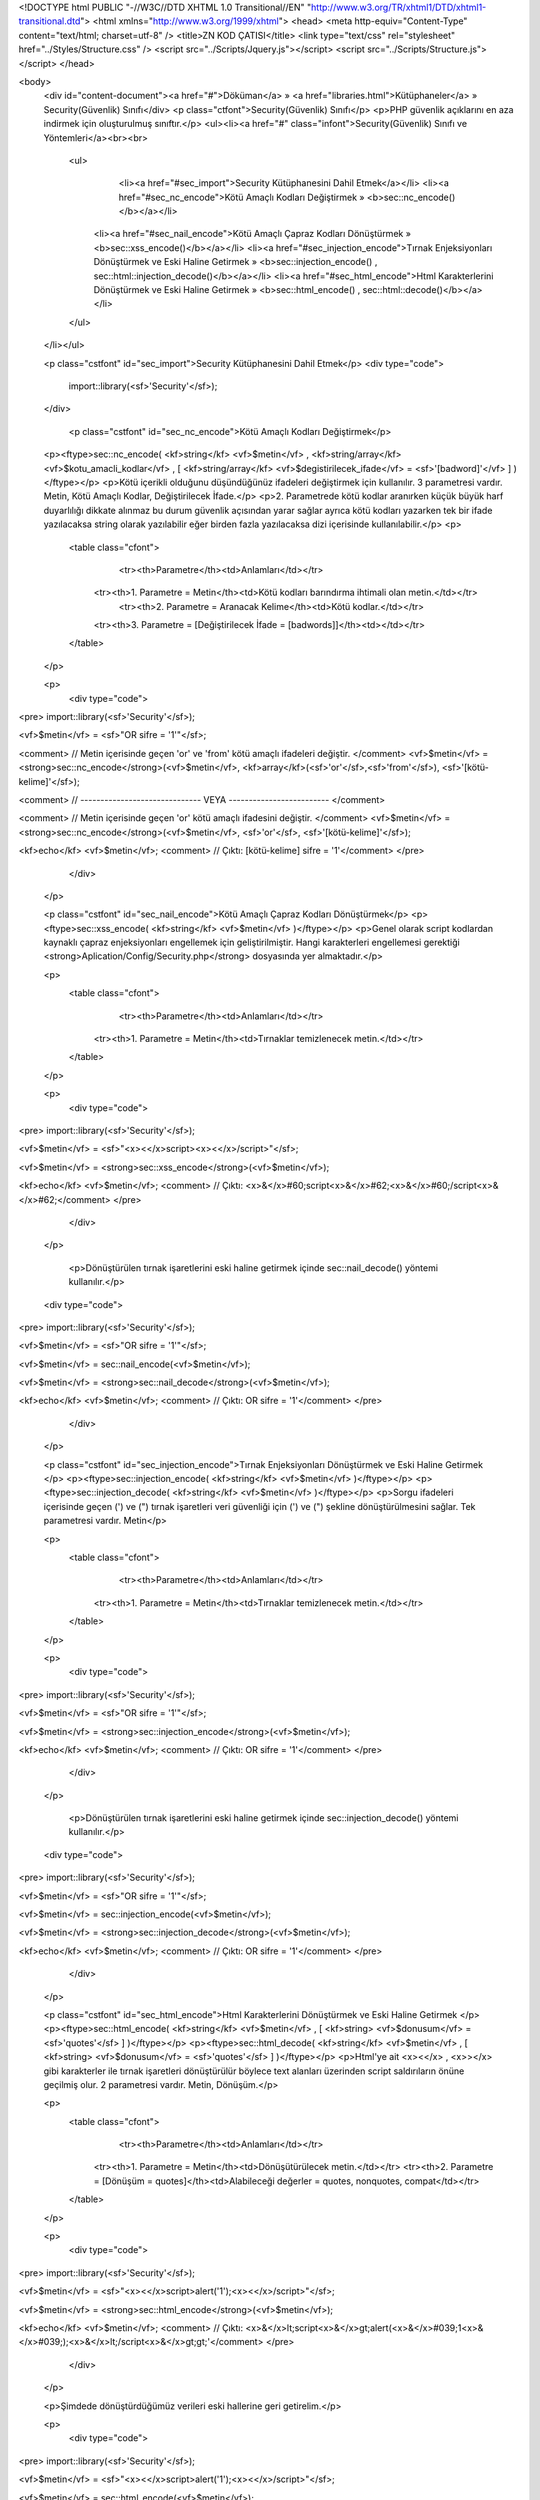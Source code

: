 <!DOCTYPE html PUBLIC "-//W3C//DTD XHTML 1.0 Transitional//EN" "http://www.w3.org/TR/xhtml1/DTD/xhtml1-transitional.dtd">
<html xmlns="http://www.w3.org/1999/xhtml">
<head>
<meta http-equiv="Content-Type" content="text/html; charset=utf-8" />
<title>ZN KOD ÇATISI</title>
<link type="text/css" rel="stylesheet" href="../Styles/Structure.css" />
<script src="../Scripts/Jquery.js"></script>
<script src="../Scripts/Structure.js"></script>
</head>

<body>
    <div id="content-document"><a href="#">Döküman</a> » <a href="libraries.html">Kütüphaneler</a> » Security(Güvenlik) Sınıfı</div> 
    <p class="ctfont">Security(Güvenlik) Sınıfı</p>
    <p>PHP güvenlik açıklarını en aza indirmek için oluşturulmuş sınıftır.</p>
    <ul><li><a href="#" class="infont">Security(Güvenlik) Sınıfı ve Yöntemleri</a><br><br>
        <ul>  
        	<li><a href="#sec_import">Security Kütüphanesini Dahil Etmek</a></li>
        	<li><a href="#sec_nc_encode">Kötü Amaçlı Kodları Değiştirmek » <b>sec::nc_encode()</b></a></li>
            <li><a href="#sec_nail_encode">Kötü Amaçlı Çapraz Kodları Dönüştürmek » <b>sec::xss_encode()</b></a></li>
            <li><a href="#sec_injection_encode">Tırnak Enjeksiyonları Dönüştürmek ve Eski Haline Getirmek » <b>sec::injection_encode() , sec::html::injection_decode()</b></a></li>
            <li><a href="#sec_html_encode">Html Karakterlerini Dönüştürmek ve Eski Haline Getirmek » <b>sec::html_encode() , sec::html::decode()</b></a></li>
        </ul>
    </li></ul>
    
    <p class="cstfont" id="sec_import">Security Kütüphanesini Dahil Etmek</p>
    <div type="code">
  	import::library(<sf>'Security'</sf>);
    </div>
    
   	<p class="cstfont" id="sec_nc_encode">Kötü Amaçlı Kodları Değiştirmek</p>
    <p><ftype>sec::nc_encode( <kf>string</kf> <vf>$metin</vf> , <kf>string/array</kf> <vf>$kotu_amacli_kodlar</vf> , [ <kf>string/array</kf> <vf>$degistirilecek_ifade</vf> = <sf>'[badword]'</vf> ] )</ftype></p>
    <p>Kötü içerikli olduğunu düşündüğünüz ifadeleri değiştirmek için kullanılır. 3 parametresi vardır. Metin, Kötü Amaçlı Kodlar, Değiştirilecek İfade.</p> 
    <p>2. Parametrede kötü kodlar aranırken küçük büyük harf duyarlılığı dikkate alınmaz bu durum güvenlik açısından yarar sağlar ayrıca kötü kodları yazarken tek bir ifade yazılacaksa string olarak yazılabilir eğer birden fazla yazılacaksa dizi içerisinde kullanılabilir.</p>
    <p>
    	<table class="cfont">
        	<tr><th>Parametre</th><td>Anlamları</td></tr>
            <tr><th>1. Parametre = Metin</th><td>Kötü kodları barındırma ihtimali olan metin.</td></tr>
			<tr><th>2. Parametre = Aranacak Kelime</th><td>Kötü kodlar.</td></tr>
            <tr><th>3. Parametre = [Değiştirilecek İfade = [badwords]]</th><td></td></tr>
       
        </table>
    </p>
    
    <p>
    	<div type="code">
<pre>
import::library(<sf>'Security'</sf>);

<vf>$metin</vf> = <sf>"OR sifre = '1'"</sf>;

<comment> // Metin içerisinde geçen 'or' ve 'from' kötü amaçlı ifadeleri değiştir.  </comment>
<vf>$metin</vf> = <strong>sec::nc_encode</strong>(<vf>$metin</vf>, <kf>array</kf>(<sf>'or'</sf>,<sf>'from'</sf>), <sf>'[kötü-kelime]'</sf>);

<comment> // ------------------------------ VEYA ------------------------- </comment>

<comment> // Metin içerisinde geçen 'or' kötü amaçlı ifadesini değiştir.  </comment>
<vf>$metin</vf> = <strong>sec::nc_encode</strong>(<vf>$metin</vf>, <sf>'or'</sf>, <sf>'[kötü-kelime]'</sf>);

<kf>echo</kf> <vf>$metin</vf>; <comment> // Çıktı: [kötü-kelime] sifre = '1'</comment>
</pre>
        </div>
    </p>
    
    
    
    <p class="cstfont" id="sec_nail_encode">Kötü Amaçlı Çapraz Kodları Dönüştürmek</p>
    <p><ftype>sec::xss_encode( <kf>string</kf> <vf>$metin</vf> )</ftype></p>
    <p>Genel olarak script kodlardan kaynaklı çapraz enjeksiyonları engellemek için geliştirilmiştir. Hangi karakterleri engellemesi gerektiği <strong>Aplication/Config/Security.php</strong> dosyasında yer almaktadır.</p> 
    
    <p>
    	<table class="cfont">
        	<tr><th>Parametre</th><td>Anlamları</td></tr>
            <tr><th>1. Parametre = Metin</th><td>Tırnaklar temizlenecek metin.</td></tr> 
        </table>
    </p>
    
    <p>
    	<div type="code">
<pre>
import::library(<sf>'Security'</sf>);

<vf>$metin</vf> = <sf>"<x><</x>script><x><</x>/script>"</sf>;

<vf>$metin</vf> = <strong>sec::xss_encode</strong>(<vf>$metin</vf>);

<kf>echo</kf> <vf>$metin</vf>; <comment> // Çıktı: <x>&</x>#60;script<x>&</x>#62;<x>&</x>#60;/script<x>&</x>#62;</comment>
</pre>
        </div>
    </p>
    
	<p>Dönüştürülen tırnak işaretlerini eski haline getirmek içinde sec::nail_decode() yöntemi kullanılır.</p>
    
    <div type="code">
<pre>
import::library(<sf>'Security'</sf>);

<vf>$metin</vf> = <sf>"OR sifre = '1'"</sf>;

<vf>$metin</vf> = sec::nail_encode(<vf>$metin</vf>);

<vf>$metin</vf> = <strong>sec::nail_decode</strong>(<vf>$metin</vf>);

<kf>echo</kf> <vf>$metin</vf>; <comment> // Çıktı: OR sifre = '1'</comment>
</pre>
        </div>
    </p>
    
    
    <p class="cstfont" id="sec_injection_encode">Tırnak Enjeksiyonları Dönüştürmek ve Eski Haline Getirmek </p>
    <p><ftype>sec::injection_encode( <kf>string</kf> <vf>$metin</vf> )</ftype></p>
    <p><ftype>sec::injection_decode( <kf>string</kf> <vf>$metin</vf> )</ftype></p>
    <p>Sorgu ifadeleri içerisinde geçen (') ve (") tırnak işaretleri veri güvenliği için (\') ve (\") şekline dönüştürülmesini sağlar. Tek parametresi vardır. Metin</p> 
    
    <p>
    	<table class="cfont">
        	<tr><th>Parametre</th><td>Anlamları</td></tr>
            <tr><th>1. Parametre = Metin</th><td>Tırnaklar temizlenecek metin.</td></tr> 
        </table>
    </p>
    
    <p>
    	<div type="code">
<pre>
import::library(<sf>'Security'</sf>);

<vf>$metin</vf> = <sf>"OR sifre = '1'"</sf>;

<vf>$metin</vf> = <strong>sec::injection_encode</strong>(<vf>$metin</vf>);

<kf>echo</kf> <vf>$metin</vf>; <comment> // Çıktı: OR sifre = \'1\'</comment>
</pre>
        </div>
    </p>
    
	<p>Dönüştürülen tırnak işaretlerini eski haline getirmek içinde sec::injection_decode() yöntemi kullanılır.</p>
    
    <div type="code">
<pre>
import::library(<sf>'Security'</sf>);

<vf>$metin</vf> = <sf>"OR sifre = '1'"</sf>;

<vf>$metin</vf> = sec::injection_encode(<vf>$metin</vf>);

<vf>$metin</vf> = <strong>sec::injection_decode</strong>(<vf>$metin</vf>);

<kf>echo</kf> <vf>$metin</vf>; <comment> // Çıktı: OR sifre = '1'</comment>
</pre>
        </div>
    </p>
    
    
    
    <p class="cstfont" id="sec_html_encode">Html Karakterlerini Dönüştürmek ve Eski Haline Getirmek </p>
    <p><ftype>sec::html_encode( <kf>string</kf> <vf>$metin</vf> , [ <kf>string> <vf>$donusum</vf> = <sf>'quotes'</sf> ] )</ftype></p>
    <p><ftype>sec::html_decode( <kf>string</kf> <vf>$metin</vf> , [ <kf>string> <vf>$donusum</vf> = <sf>'quotes'</sf> ] )</ftype></p>
    <p>Html'ye ait <x><</x> , <x>></x> gibi karakterler ile tırnak işaretleri dönüştürülür böylece text alanları üzerinden script saldırıların önüne geçilmiş olur. 2 parametresi vardır. Metin, Dönüşüm.</p> 
    
    <p>
    	<table class="cfont">
        	<tr><th>Parametre</th><td>Anlamları</td></tr>
            <tr><th>1. Parametre = Metin</th><td>Dönüşütürülecek metin.</td></tr>
            <tr><th>2. Parametre = [Dönüşüm = quotes]</th><td>Alabileceği değerler = quotes, nonquotes, compat</td></tr>
        </table>
    </p>
    
    <p>
    	<div type="code">
<pre>
import::library(<sf>'Security'</sf>);

<vf>$metin</vf> = <sf>"<x><</x>script>alert('1');<x><</x>/script>"</sf>;

<vf>$metin</vf> = <strong>sec::html_encode</strong>(<vf>$metin</vf>);

<kf>echo</kf> <vf>$metin</vf>; <comment> // Çıktı: <x>&</x>lt;script<x>&</x>gt;alert(<x>&</x>#039;1<x>&</x>#039;);<x>&</x>lt;/script<x>&</x>gt;gt;'</comment>
</pre>
        </div>
    </p>
   
    <p>Şimdede dönüştürdüğümüz verileri eski hallerine geri getirelim.</p>
    
    <p>
    	<div type="code">
<pre>
import::library(<sf>'Security'</sf>);

<vf>$metin</vf> = <sf>"<x><</x>script>alert('1');<x><</x>/script>"</sf>;

<vf>$metin</vf> = sec::html_encode(<vf>$metin</vf>);

<vf>$metin</vf> = <strong>sec::html_decode</strong>(<vf>$metin</vf>);

<kf>echo</kf> <vf>$metin</vf>; <comment> // Çıktı: <x><</x>script>alert('1');<x><</x>/script></comment>
</pre>
        </div>
    </p>
    
    
    <div type="prev-next">
    	<div type="prev-btn"><a href="lib_search.html">Önceki</a></div><div type="next-btn"><a href="lib_sess.html">Sonraki</a></div>
    </div>
 
</body>
</html>              